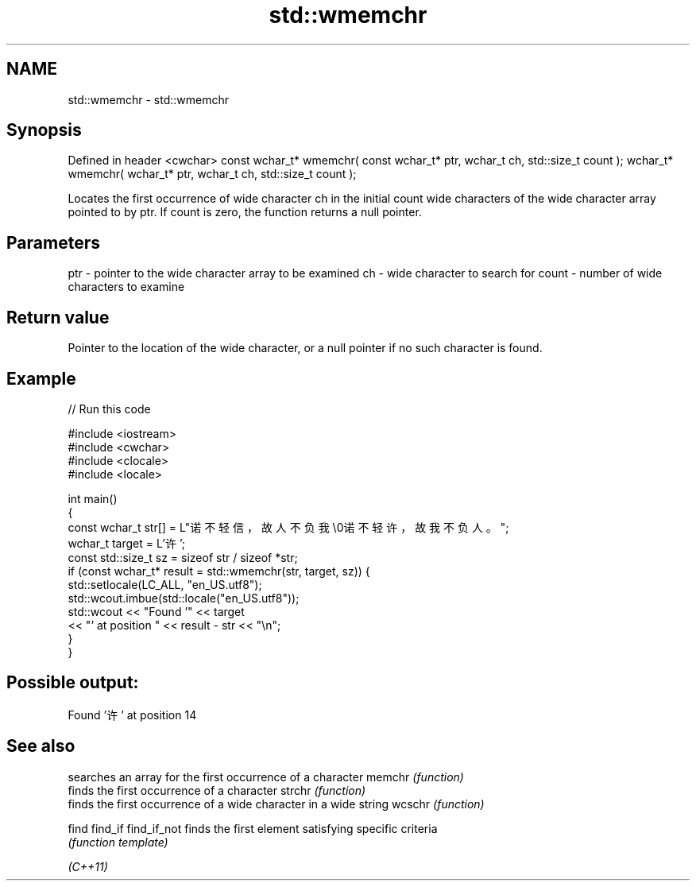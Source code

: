 .TH std::wmemchr 3 "2020.03.24" "http://cppreference.com" "C++ Standard Libary"
.SH NAME
std::wmemchr \- std::wmemchr

.SH Synopsis

Defined in header <cwchar>
const wchar_t* wmemchr( const wchar_t* ptr, wchar_t ch, std::size_t count );
wchar_t* wmemchr( wchar_t* ptr, wchar_t ch, std::size_t count );

Locates the first occurrence of wide character ch in the initial count wide characters of the wide character array pointed to by ptr.
If count is zero, the function returns a null pointer.

.SH Parameters


ptr   - pointer to the wide character array to be examined
ch    - wide character to search for
count - number of wide characters to examine


.SH Return value

Pointer to the location of the wide character, or a null pointer if no such character is found.

.SH Example


// Run this code

  #include <iostream>
  #include <cwchar>
  #include <clocale>
  #include <locale>

  int main()
  {
      const wchar_t str[] = L"诺不轻信，故人不负我\\0诺不轻许，故我不负人。";
      wchar_t target = L'许';
      const std::size_t sz = sizeof str / sizeof *str;
      if (const wchar_t* result = std::wmemchr(str, target, sz)) {
          std::setlocale(LC_ALL, "en_US.utf8");
          std::wcout.imbue(std::locale("en_US.utf8"));
          std::wcout << "Found '" << target
                     << "' at position " << result - str << "\\n";
      }
  }

.SH Possible output:

  Found '许' at position 14


.SH See also


            searches an array for the first occurrence of a character
memchr      \fI(function)\fP
            finds the first occurrence of a character
strchr      \fI(function)\fP
            finds the first occurrence of a wide character in a wide string
wcschr      \fI(function)\fP

find
find_if
find_if_not finds the first element satisfying specific criteria
            \fI(function template)\fP


\fI(C++11)\fP





